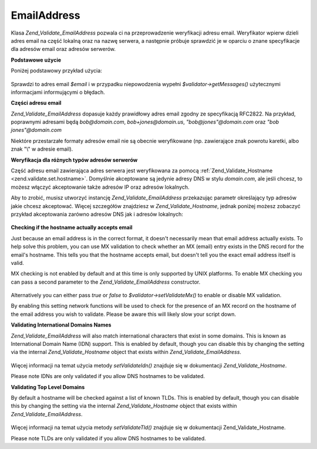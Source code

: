.. _zend.validate.set.email_address:

EmailAddress
============

Klasa *Zend_Validate_EmailAddress* pozwala ci na przeprowadzenie weryfikacji adresu email. Weryfikator wpierw
dzieli adres email na część lokalną oraz na nazwę serwera, a następnie próbuje sprawdzić je w oparciu o
znane specyfikacje dla adresów email oraz adresów serwerów.

**Podstawowe użycie**

Poniżej podstawowy przykład użycia:

   .. code-block:: php
      :linenos:

      $validator = new Zend_Validate_EmailAddress();
      if ($validator->isValid($email)) {
          // adres email wygląda na prawidłowy
      } else {
          // adres email jest nieprawidłowy; wyświetl powody
          foreach ($validator->getMessages() as $message) {
              echo "$message\n";
          }
      }


Sprawdzi to adres email *$email* i w przypadku niepowodzenia wypełni *$validator->getMessages()* użytecznymi
informacjami informującymi o błędach.

**Części adresu email**

*Zend_Validate_EmailAddress* dopasuje każdy prawidłowy adres email zgodny ze specyfikacją RFC2822. Na przykład,
poprawnymi adresami będą *bob@domain.com*, *bob+jones@domain.us*, *"bob@jones"@domain.com* oraz *"bob
jones"@domain.com*

Niektóre przestarzałe formaty adresów email nie są obecnie weryfikowane (np. zawierające znak powrotu karetki,
albo znak "\\" w adresie email).

**Weryfikacja dla różnych typów adresów serwerów**

Część adresu email zawierająca adres serwera jest weryfikowana za pomocą :ref:`Zend_Validate_Hostname
<zend.validate.set.hostname>`. Domyślnie akceptowane są jedynie adresy DNS w stylu *domain.com*, ale jeśli
chcesz, to możesz włączyć akceptowanie także adresów IP oraz adresów lokalnych.

Aby to zrobić, musisz utworzyć instancję *Zend_Validate_EmailAddress* przekazując parametr określający typ
adresów jakie chcesz akceptować. Więcej szczegółów znajdziesz w *Zend_Validate_Hostname*, jednak poniżej
możesz zobaczyć przykład akceptowania zarówno adresów DNS jak i adresów lokalnych:

   .. code-block:: php
      :linenos:

      $validator = new Zend_Validate_EmailAddress(Zend_Validate_Hostname::ALLOW_DNS | Zend_Validate_Hostname::ALLOW_LOCAL);
      if ($validator->isValid($email)) {
          // adres email wygląda na prawidłowy
      } else {
          // adres email jest nieprawidłowy; wyświetl powody
          foreach ($validator->getMessages() as $message) {
              echo "$message\n";
          }
      }




**Checking if the hostname actually accepts email**

Just because an email address is in the correct format, it doesn't necessarily mean that email address actually
exists. To help solve this problem, you can use MX validation to check whether an MX (email) entry exists in the
DNS record for the email's hostname. This tells you that the hostname accepts email, but doesn't tell you the exact
email address itself is valid.

MX checking is not enabled by default and at this time is only supported by UNIX platforms. To enable MX checking
you can pass a second parameter to the *Zend_Validate_EmailAddress* constructor.

   .. code-block:: php
      :linenos:

      $validator = new Zend_Validate_EmailAddress(Zend_Validate_Hostname::ALLOW_DNS, true);


Alternatively you can either pass *true* or *false* to *$validator->setValidateMx()* to enable or disable MX
validation.

By enabling this setting network functions will be used to check for the presence of an MX record on the hostname
of the email address you wish to validate. Please be aware this will likely slow your script down.

**Validating International Domains Names**

*Zend_Validate_EmailAddress* will also match international characters that exist in some domains. This is known as
International Domain Name (IDN) support. This is enabled by default, though you can disable this by changing the
setting via the internal *Zend_Validate_Hostname* object that exists within *Zend_Validate_EmailAddress*.

   .. code-block:: php
      :linenos:

      $validator->hostnameValidator->setValidateIdn(false);


Więcej informacji na temat użycia metody *setValidateIdn()* znajduje się w dokumentacji
*Zend_Validate_Hostname*.

Please note IDNs are only validated if you allow DNS hostnames to be validated.

**Validating Top Level Domains**

By default a hostname will be checked against a list of known TLDs. This is enabled by default, though you can
disable this by changing the setting via the internal *Zend_Validate_Hostname* object that exists within
*Zend_Validate_EmailAddress*.

   .. code-block:: php
      :linenos:

      $validator->hostnameValidator->setValidateTld(false);


Więcej informacji na temat użycia metody *setValidateTld()* znajduje się w dokumentacji Zend_Validate_Hostname.

Please note TLDs are only validated if you allow DNS hostnames to be validated.


